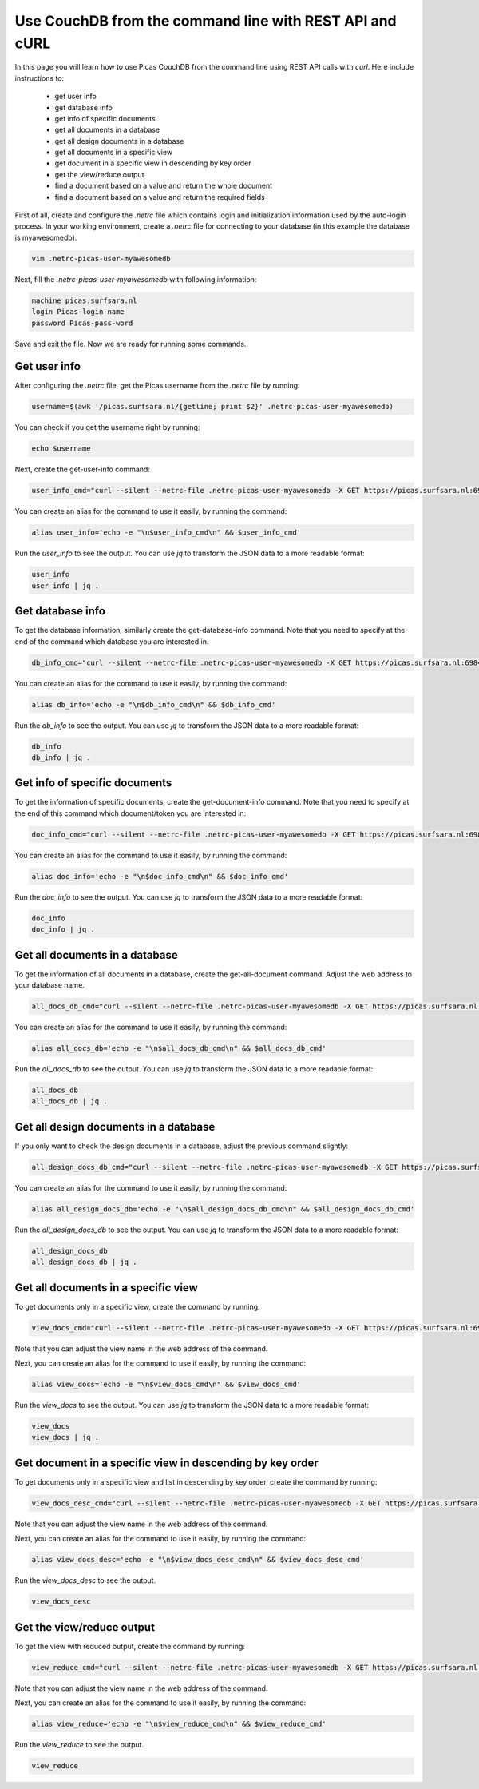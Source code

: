 .. _CouchDB-REST-API:
*****************
Use CouchDB from the command line with REST API and cURL
*****************

In this page you will learn how to use Picas CouchDB from the command line using REST API calls with `curl`. Here include instructions to: 

     * get user info
     * get database info
     * get info of specific documents
     * get all documents in a database
     * get all design documents in a database
     * get all documents in a specific view
     * get document in a specific view in descending by key order
     * get the view/reduce output 
     * find a document based on a value and return the whole document
     * find a document based on a value and return the required fields


First of all, create and configure the `.netrc` file which contains login and initialization information used by the auto-login process. 
In your working environment, create a `.netrc` file for connecting to your database (in this example the database is myawesomedb).
  
.. code-block:: bash
  
   vim .netrc-picas-user-myawesomedb

Next, fill the `.netrc-picas-user-myawesomedb` with following information:

.. code-block:: bash
  
   machine picas.surfsara.nl
   login Picas-login-name
   password Picas-pass-word

Save and exit the file. Now we are ready for running some commands. 

  
.. _get-user-info:

Get user info
===============================
After configuring the `.netrc` file, get the Picas username from the `.netrc` file by running:
  
.. code-block:: bash
  
   username=$(awk '/picas.surfsara.nl/{getline; print $2}' .netrc-picas-user-myawesomedb)

You can check if you get the username right by running:
  
.. code-block:: bash
  
   echo $username

Next, create the get-user-info command:
  
.. code-block:: bash
  
   user_info_cmd="curl --silent --netrc-file .netrc-picas-user-myawesomedb -X GET https://picas.surfsara.nl:6984/_users/org.couchdb.user:$username"

You can create an alias for the command to use it easily, by running the command: 

.. code-block:: bash
  
   alias user_info='echo -e "\n$user_info_cmd\n" && $user_info_cmd'

Run the `user_info` to see the output. You can use `jq` to transform the JSON data to a more readable format:
  
.. code-block:: bash
  
   user_info
   user_info | jq .
  



.. _get-database-info:

Get database info
===============================
To get the database information, similarly create the get-database-info command. Note that you need to specify at the end of the command which database you are interested in. 
  
.. code-block:: bash
  
   db_info_cmd="curl --silent --netrc-file .netrc-picas-user-myawesomedb -X GET https://picas.surfsara.nl:6984/myawesomedb"

You can create an alias for the command to use it easily, by running the command: 

.. code-block:: bash
  
   alias db_info='echo -e "\n$db_info_cmd\n" && $db_info_cmd'

Run the `db_info` to see the output. You can use `jq` to transform the JSON data to a more readable format:
  
.. code-block:: bash
  
   db_info
   db_info | jq .



.. _get-specific-document-info:

Get info of specific documents
===============================
To get the information of specific documents, create the get-document-info command. Note that you need to specify at the end of this command which document/token you are interested in:
  
.. code-block:: bash
  
   doc_info_cmd="curl --silent --netrc-file .netrc-picas-user-myawesomedb -X GET https://picas.surfsara.nl:6984/myawesomedb/token_0"

You can create an alias for the command to use it easily, by running the command: 

.. code-block:: bash
  
   alias doc_info='echo -e "\n$doc_info_cmd\n" && $doc_info_cmd'

Run the `doc_info` to see the output. You can use `jq` to transform the JSON data to a more readable format:
  
.. code-block:: bash
  
   doc_info
   doc_info | jq .




.. _get-all-document:

Get all documents in a database
===============================
To get the information of all documents in a database, create the get-all-document command. Adjust the web address to your database name.
  
.. code-block:: bash
  
   all_docs_db_cmd="curl --silent --netrc-file .netrc-picas-user-myawesomedb -X GET https://picas.surfsara.nl:6984/myawesomedb/_all_docs/"

You can create an alias for the command to use it easily, by running the command: 

.. code-block:: bash
  
   alias all_docs_db='echo -e "\n$all_docs_db_cmd\n" && $all_docs_db_cmd'

Run the `all_docs_db` to see the output. You can use `jq` to transform the JSON data to a more readable format:
  
.. code-block:: bash
  
   all_docs_db
   all_docs_db | jq .



.. _get-design-document:

Get all design documents in a database
===============================
If you only want to check the design documents in a database, adjust the previous command slightly:
  
.. code-block:: bash
  
   all_design_docs_db_cmd="curl --silent --netrc-file .netrc-picas-user-myawesomedb -X GET https://picas.surfsara.nl:6984/myawesomedb/_design_docs"

You can create an alias for the command to use it easily, by running the command: 

.. code-block:: bash
  
   alias all_design_docs_db='echo -e "\n$all_design_docs_db_cmd\n" && $all_design_docs_db_cmd'

Run the `all_design_docs_db` to see the output. You can use `jq` to transform the JSON data to a more readable format:
  
.. code-block:: bash
  
   all_design_docs_db
   all_design_docs_db | jq .




.. _get-docs-specific-view:

Get all documents in a specific view
===============================
To get documents only in a specific view, create the command by running:
  
.. code-block:: bash
  
   view_docs_cmd="curl --silent --netrc-file .netrc-picas-user-myawesomedb -X GET https://picas.surfsara.nl:6984/myawesomedb/_design/Monitor/_view/todo"

Note that you can adjust the view name in the web address of the command.

Next, you can create an alias for the command to use it easily, by running the command: 

.. code-block:: bash
  
   alias view_docs='echo -e "\n$view_docs_cmd\n" && $view_docs_cmd'

Run the `view_docs` to see the output. You can use `jq` to transform the JSON data to a more readable format:
  
.. code-block:: bash
  
   view_docs
   view_docs | jq .




.. _get-docs-descending:

Get document in a specific view in descending by key order
===============================
To get documents only in a specific view and list in descending by key order, create the command by running:
  
.. code-block:: bash
  
   view_docs_desc_cmd="curl --silent --netrc-file .netrc-picas-user-myawesomedb -X GET https://picas.surfsara.nl:6984/myawesomedb/_design/Monitor/_view/todo?descending=true"

Note that you can adjust the view name in the web address of the command.

Next, you can create an alias for the command to use it easily, by running the command: 

.. code-block:: bash
  
   alias view_docs_desc='echo -e "\n$view_docs_desc_cmd\n" && $view_docs_desc_cmd'

Run the `view_docs_desc` to see the output. 
  
.. code-block:: bash
  
   view_docs_desc



.. _get-reduce-output:

Get the view/reduce output
===============================
To get the view with reduced output, create the command by running:
  
.. code-block:: bash
  
   view_reduce_cmd="curl --silent --netrc-file .netrc-picas-user-myawesomedb -X GET https://picas.surfsara.nl:6984/myawesomedb/_design/Monitor/_view/overview_total?group=true"

Note that you can adjust the view name in the web address of the command.

Next, you can create an alias for the command to use it easily, by running the command: 

.. code-block:: bash
  
   alias view_reduce='echo -e "\n$view_reduce_cmd\n" && $view_reduce_cmd'

Run the `view_reduce` to see the output. 
  
.. code-block:: bash
  
   view_reduce
